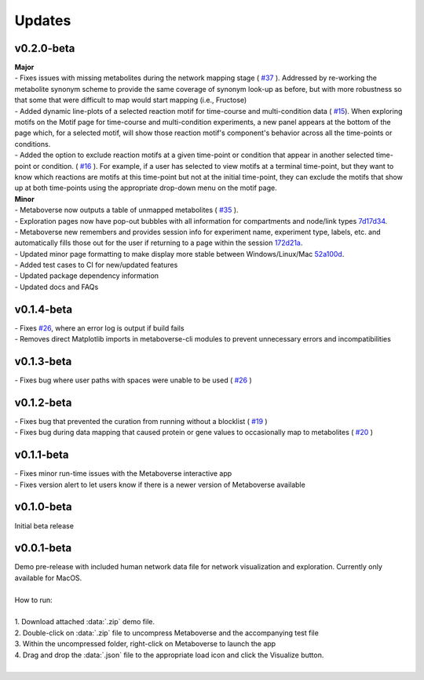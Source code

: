###############
Updates
###############

===========
v0.2.0-beta
===========
| **Major**
| - Fixes issues with missing metabolites during the network mapping stage ( `#37 <https://github.com/Metaboverse/Metaboverse/issues/37>`_ ). Addressed by re-working the metabolite synonym scheme to provide the same coverage of synonym look-up as before, but with more robustness so that some that were difficult to map would start mapping (i.e., Fructose)
| - Added dynamic line-plots of a selected reaction motif for time-course and multi-condition data ( `#15 <https://github.com/Metaboverse/Metaboverse/issues/15>`_). When exploring motifs on the Motif page for time-course and multi-condition experiments, a new panel appears at the bottom of the page which, for a selected motif, will show those reaction motif's component's behavior across all the time-points or conditions.
| - Added the option to exclude reaction motifs at a given time-point or condition that appear in another selected time-point or condition. ( `#16 <https://github.com/Metaboverse/Metaboverse/issues/16>`_ ). For example, if a user has selected to view motifs at a terminal time-point, but they want to know which reactions are motifs at this time-point but not at the initial time-point, they can exclude the motifs that show up at both time-points using the appropriate drop-down menu on the motif page.
| **Minor**
| - Metaboverse now outputs a table of unmapped metabolites ( `#35 <https://github.com/Metaboverse/Metaboverse/issues/35>`_ ).
| - Exploration pages now have pop-out bubbles with all information for compartments and node/link types `7d17d34 <https://github.com/Metaboverse/Metaboverse/commit/7d17d34aca5e900c307e266a07b4d82bd19a222d>`_.
| - Metaboverse new remembers and provides session info for experiment name, experiment type, labels, etc. and automatically fills those out for the user if returning to a page within the session `172d21a <https://github.com/Metaboverse/Metaboverse/commit/172d21a719bbc855fd46d4d8da223140c512a18f>`_.
| - Updated minor page formatting to make display more stable between Windows/Linux/Mac `52a100d <https://github.com/Metaboverse/Metaboverse/commit/52a100da0958af75c489165bc2f7c9eaf80294e8>`_.
| - Added test cases to CI for new/updated features
| - Updated package dependency information
| - Updated docs and FAQs

===========
v0.1.4-beta
===========
| - Fixes `#26 <https://github.com/Metaboverse/Metaboverse/issues/26>`_, where an error log is output if build fails
| - Removes direct Matplotlib imports in metaboverse-cli modules to prevent unnecessary errors and incompatibilities

===========
v0.1.3-beta
===========
| - Fixes bug where user paths with spaces were unable to be used ( `#26 <https://github.com/Metaboverse/Metaboverse/issues/26>`_ )

===========
v0.1.2-beta
===========
| - Fixes bug that prevented the curation from running without a blocklist ( `#19 <https://github.com/Metaboverse/Metaboverse/issues/19>`_ )
| - Fixes bug during data mapping that caused protein or gene values to occasionally map to metabolites ( `#20 <https://github.com/Metaboverse/Metaboverse/issues/20>`_ )

===========
v0.1.1-beta
===========
| - Fixes minor run-time issues with the Metaboverse interactive app
| - Fixes version alert to let users know if there is a newer version of Metaboverse available

===========
v0.1.0-beta
===========
| Initial beta release

===========
v0.0.1-beta
===========
| Demo pre-release with included human network data file for network visualization and exploration. Currently only available for MacOS.
|
| How to run:
|
| 1. Download attached :data:`.zip` demo file.
| 2. Double-click on :data:`.zip` file to uncompress Metaboverse and the accompanying test file
| 3. Within the uncompressed folder, right-click on Metaboverse to launch the app
| 4. Drag and drop the :data:`.json` file to the appropriate load icon and click the Visualize button.
|
